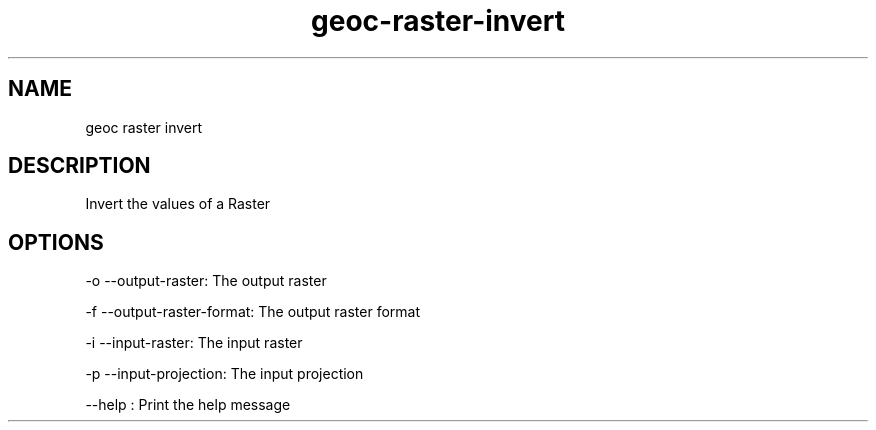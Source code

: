.TH "geoc-raster-invert" "1" "5 May 2013" "version 0.1"
.SH NAME
geoc raster invert
.SH DESCRIPTION
Invert the values of a Raster
.SH OPTIONS
-o --output-raster: The output raster
.PP
-f --output-raster-format: The output raster format
.PP
-i --input-raster: The input raster
.PP
-p --input-projection: The input projection
.PP
--help : Print the help message
.PP

